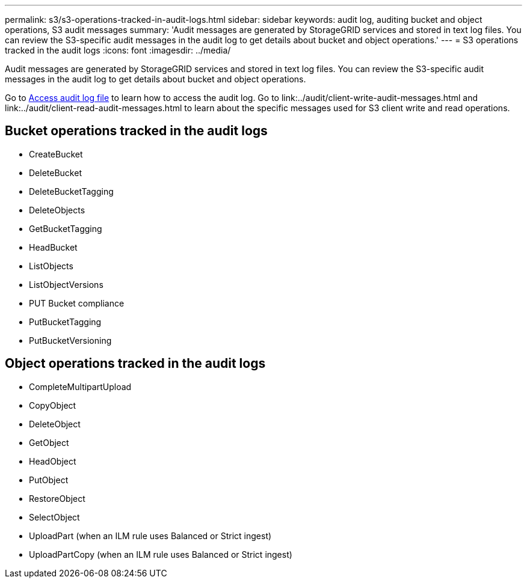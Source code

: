 ---
permalink: s3/s3-operations-tracked-in-audit-logs.html
sidebar: sidebar
keywords: audit log, auditing bucket and object operations, S3 audit messages 
summary: 'Audit messages are generated by StorageGRID services and stored in text log files. You can review the S3-specific audit messages in the audit log to get details about bucket and object operations.'
---
= S3 operations tracked in the audit logs
:icons: font
:imagesdir: ../media/

[.lead]
Audit messages are generated by StorageGRID services and stored in text log files. You can review the S3-specific audit messages in the audit log to get details about bucket and object operations.

Go to link:../audit/accessing-audit-log-file.html[Access audit log file] to learn how to access the audit log. Go to link:../audit/client-write-audit-messages.html and link:../audit/client-read-audit-messages.html to learn about the specific messages used for S3 client write and read operations.


== Bucket operations tracked in the audit logs

* CreateBucket
* DeleteBucket
* DeleteBucketTagging
* DeleteObjects
* GetBucketTagging
* HeadBucket
* ListObjects
* ListObjectVersions
* PUT Bucket compliance
* PutBucketTagging
* PutBucketVersioning

== Object operations tracked in the audit logs

* CompleteMultipartUpload
* CopyObject
* DeleteObject
* GetObject
* HeadObject
* PutObject
* RestoreObject
* SelectObject
* UploadPart (when an ILM rule uses Balanced or Strict ingest)
* UploadPartCopy (when an ILM rule uses Balanced or Strict ingest)

